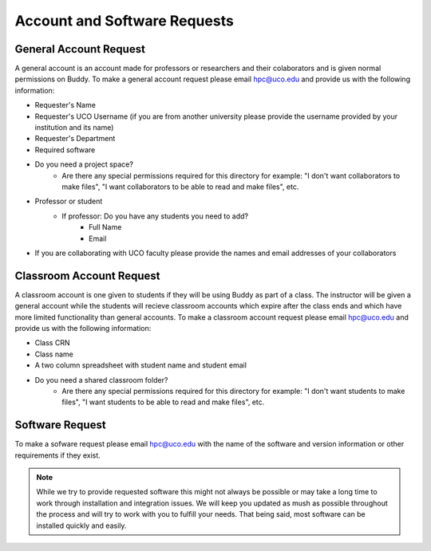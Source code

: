 Account and Software Requests
=============================

General Account Request
-----------------------
A general account is an account made for professors or researchers and their colaborators and is given normal permissions on Buddy. To make a general account request please email hpc@uco.edu and provide us with the following information:

- Requester's Name
- Requester's UCO Username (if you are from another university please provide the username provided by your institution and its name)
- Requester's Department
- Required software
- Do you need a project space?
   - Are there any special permissions required for this directory for example: "I don't want collaborators to make files", "I want collaborators to be able to read and make files", etc.
- Professor or student
   - If professor: Do you have any students you need to add?
      - Full Name
      - Email
- If you are collaborating with UCO faculty please provide the names and email addresses of your collaborators

Classroom Account Request
-------------------------
A classroom account is one given to students if they will be using Buddy as part of a class. The instructor will be given a general account while the students will recieve classroom accounts which expire after the class ends and which have more limited functionality than general accounts. To make a classroom account request please email hpc@uco.edu and provide us with the following information:

- Class CRN
- Class name
- A two column spreadsheet with student name and student email
- Do you need a shared classroom folder?
   - Are there any special permissions required for this directory for example: "I don't want students to make files", "I want students to be able to read and make files", etc.

Software Request
----------------
To make a sofware request please email hpc@uco.edu with the name of the software and version information or other requirements if they exist.

.. note::
   While we try to provide requested software this might not always be possible or may take a long time to work through installation and integration issues. We will keep you updated as mush as possible throughout the process and will try to work with you to fulfill your needs. That being said, most software can be installed quickly and easily.
